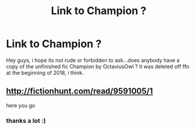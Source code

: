 #+TITLE: Link to Champion ?

* Link to Champion ?
:PROPERTIES:
:Author: natus92
:Score: 14
:DateUnix: 1523200022.0
:DateShort: 2018-Apr-08
:END:
Hey guys, i hope its not rude or forbidden to ask...does anybody have a copy of the unfinished fic Champion by OctaviusOwl ? it was deleted off ffn at the beginning of 2018, i think.


** [[http://fictionhunt.com/read/9591005/1]]

here you go
:PROPERTIES:
:Author: Artix93
:Score: 4
:DateUnix: 1523203178.0
:DateShort: 2018-Apr-08
:END:

*** thanks a lot :)
:PROPERTIES:
:Author: natus92
:Score: 1
:DateUnix: 1523214590.0
:DateShort: 2018-Apr-08
:END:
